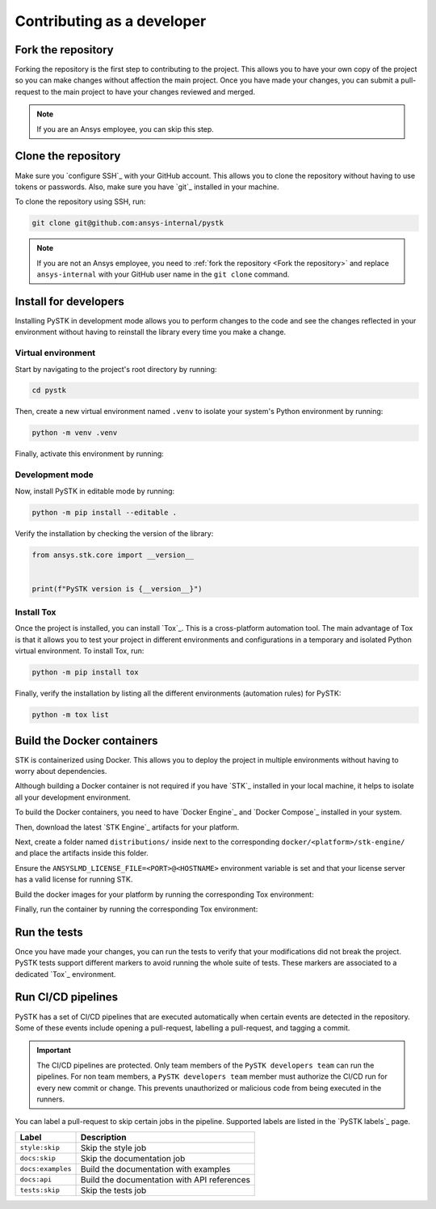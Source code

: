 Contributing as a developer
###########################

.. grid:: 1 1 3 3

    .. grid-item-card:: :fa:`code-fork` Fork the repository
        :padding: 2 2 2 2
        :link: fork-the-repository
        :link-type: ref

        Learn how to fork the project and get your own copy.

    .. grid-item-card:: :fa:`download` Clone the repository
        :padding: 2 2 2 2
        :link: clone-the-repository
        :link-type: ref

        Download your own copy in your local machine.

    .. grid-item-card:: :fa:`download` Install for developers
        :padding: 2 2 2 2
        :link: install-for-developers
        :link-type: ref

        Install the project in editable mode.

    .. grid-item-card:: :fab:`docker` Build Docker containers
        :padding: 2 2 2 2
        :link: build-docker-containers
        :link-type: ref

        Build the Docker containers for testing.

    .. grid-item-card:: :fa:`vial-circle-check` Run the tests
        :padding: 2 2 2 2
        :link: run-tests
        :link-type: ref

        Verify your changes by testing the project.

    .. grid-item-card:: :fa:`arrows-spin` Run the CI/CD pipelines
        :padding: 2 2 2 2
        :link: run-pipelines
        :link-type: ref

        Understand the different CI/CD pipelines.


.. _fork-the-repository:

Fork the repository
===================

Forking the repository is the first step to contributing to the project. This
allows you to have your own copy of the project so you can make changes without
affection the main project. Once you have made your changes, you can submit a
pull-request to the main project to have your changes reviewed and merged.

.. button-link:: https://github.com/ansys-internal/pystk/fork
    :color: primary
    :align: center

    :fa:`code-fork` Fork this project

.. note::

    If you are an Ansys employee, you can skip this step.

.. _clone-the-repository:

Clone the repository
====================

Make sure you `configure SSH`_ with your GitHub
account. This allows you to clone the repository without having to use tokens
or passwords. Also, make sure you have `git`_ installed in your machine.

To clone the repository using SSH, run:

.. code-block:: bash

    git clone git@github.com:ansys-internal/pystk

.. note::

    If you are not an Ansys employee, you need to :ref:`fork the repository <Fork the repository>` and
    replace ``ansys-internal`` with your GitHub user name in the ``git clone``
    command.

.. _install-for-developers:

Install for developers
======================

Installing PySTK in development mode allows you to perform changes to the code
and see the changes reflected in your environment without having to reinstall
the library every time you make a change.

Virtual environment
-------------------

Start by navigating to the project's root directory by running:

.. code-block::

    cd pystk

Then, create a new virtual environment named ``.venv`` to isolate your system's
Python environment by running:

.. code-block:: text

    python -m venv .venv

Finally, activate this environment by running:

.. tab-set::

    .. tab-item:: Windows

        .. tab-set::

            .. tab-item:: CMD

                .. code-block:: text

                    .venv\Scripts\activate.bat

            .. tab-item:: PowerShell

                .. code-block:: text

                    .venv\Scripts\Activate.ps1

    .. tab-item:: macOS/Linux/UNIX

        .. code-block:: text

            source .venv/bin/activate

Development mode
----------------

Now, install PySTK in editable mode by running:

.. code-block:: text

    python -m pip install --editable .

Verify the installation by checking the version of the library:


.. code-block:: python

    from ansys.stk.core import __version__


    print(f"PySTK version is {__version__}")

.. jinja::

    .. code-block:: text

       >>> PySTK version is {{ PYSTK_VERSION }}

Install Tox
-----------

Once the project is installed, you can install `Tox`_. This is a cross-platform
automation tool. The main advantage of Tox is that it allows you to test your
project in different environments and configurations in a temporary and
isolated Python virtual environment. To install Tox, run:

.. code-block:: text

    python -m pip install tox

Finally, verify the installation by listing all the different environments
(automation rules) for PySTK:

.. code-block:: text

    python -m tox list

.. jinja:: toxenvs

    .. dropdown:: Default Tox environments
        :animate: fade-in
        :icon: three-bars

        .. list-table::
            :header-rows: 1
            :widths: auto

            * - Environment
              - Description
            {% for environment in envs %}
            {% set name, description  = environment.split("->") %}
            * - {{ name }}
              - {{ description }}
            {% endfor %}

.. _build-docker-containers:

Build the Docker containers
===========================

STK is containerized using Docker. This allows you to deploy the project in
multiple environments without having to worry about dependencies.

Although building a Docker container is not required if you have `STK`_
installed in your local machine, it helps to isolate all your development
environment.

To build the Docker containers, you need to have `Docker Engine`_ and `Docker
Compose`_ installed in your system.

Then, download the latest `STK Engine`_ artifacts for your platform.

Next, create a folder named ``distributions/`` inside next to the corresponding
``docker/<platform>/stk-engine/`` and place the artifacts inside this folder.

Ensure the ``ANSYSLMD_LICENSE_FILE=<PORT>@<HOSTNAME>`` environment variable is
set and that your license server has a valid license for running STK.

Build the docker images for your platform by running the corresponding Tox
environment:

.. jinja:: toxenvs

    .. dropdown:: Docker build environments
        :animate: fade-in
        :icon: three-bars

        .. list-table::
            :header-rows: 1
            :widths: auto

            * - Environment
              - Command
            {% for environment in envs %}
            {% set name, description  = environment.split("->") %}
            {% if name.startswith("docker-build")%}
            * - {{ name }}
              - python -m tox -e {{ name }}
            {% endif %}
            {% endfor %}

Finally, run the container by running the corresponding Tox environment:

.. jinja:: toxenvs

    .. dropdown:: Docker run environments
        :animate: fade-in
        :icon: three-bars

        .. list-table::
            :header-rows: 1
            :widths: auto

            * - Environment
              - Command
            {% for environment in envs %}
            {% set name, description  = environment.split("->") %}
            {% if name.startswith("docker-run")%}
            * - {{ name }}
              - python -m tox -e {{ name }}
            {% endif %}
            {% endfor %}


.. _run-tests:

Run the tests
=============

Once you have made your changes, you can run the tests to verify that your
modifications did not break the project. PySTK tests support different markers
to avoid running the whole suite of tests. These markers are associated to a
dedicated `Tox`_ environment.

.. jinja:: toxenvs

    .. dropdown:: Testing environments
        :animate: fade-in
        :icon: three-bars

        .. list-table::
            :header-rows: 1
            :widths: auto

            * - Environment
              - Command
            {% for environment in envs %}
            {% set name, description  = environment.split("->") %}
            {% if name.startswith("tests-")%}
            * - {{ name }}
              - python -m tox -e {{ name }}
            {% endif %}
            {% endfor %}


.. _run-pipelines:

Run CI/CD pipelines
===================

PySTK has a set of CI/CD pipelines that are executed automatically when certain
events are detected in the repository. Some of these events include opening a
pull-request, labelling a pull-request, and tagging a commit.

.. important::

    The CI/CD pipelines are protected. Only team members of the ``PySTK
    developers team`` can run the pipelines. For non team members, a ``PySTK
    developers team`` member must authorize the CI/CD run for every new commit
    or change. This prevents unauthorized or malicious code from being executed
    in the runners.

You can label a pull-request to skip certain jobs in the pipeline. Supported
labels are listed in the `PySTK labels`_ page.

.. list-table::
    :widths: auto
    :header-rows: 1

    * - Label
      - Description
    * - ``style:skip``
      - Skip the style job
    * - ``docs:skip``
      - Skip the documentation job
    * - ``docs:examples``
      - Build the documentation with examples
    * - ``docs:api``
      - Build the documentation with API references
    * - ``tests:skip``
      - Skip the tests job
